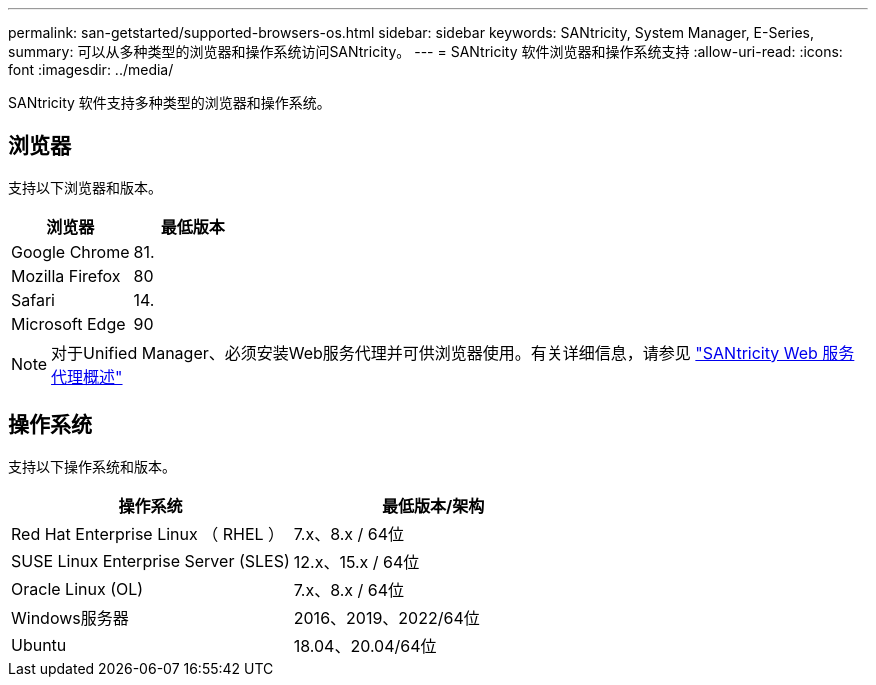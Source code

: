 ---
permalink: san-getstarted/supported-browsers-os.html 
sidebar: sidebar 
keywords: SANtricity, System Manager, E-Series, 
summary: 可以从多种类型的浏览器和操作系统访问SANtricity。 
---
= SANtricity 软件浏览器和操作系统支持
:allow-uri-read: 
:icons: font
:imagesdir: ../media/


[role="lead"]
SANtricity 软件支持多种类型的浏览器和操作系统。



== 浏览器

支持以下浏览器和版本。

[cols="1a,1a"]
|===
| 浏览器 | 最低版本 


 a| 
Google Chrome
 a| 
81.



 a| 
Mozilla Firefox
 a| 
80



 a| 
Safari
 a| 
14.



 a| 
Microsoft Edge
 a| 
90

|===
[NOTE]
====
对于Unified Manager、必须安装Web服务代理并可供浏览器使用。有关详细信息，请参见 https://docs.netapp.com/us-en/e-series/web-services-proxy/index.html["SANtricity Web 服务代理概述"^]

====


== 操作系统

支持以下操作系统和版本。

[cols="1a,1a"]
|===
| 操作系统 | 最低版本/架构 


 a| 
Red Hat Enterprise Linux （ RHEL ）
 a| 
7.x、8.x / 64位



 a| 
SUSE Linux Enterprise Server (SLES)
 a| 
12.x、15.x / 64位



 a| 
Oracle Linux (OL)
 a| 
7.x、8.x / 64位



 a| 
Windows服务器
 a| 
2016、2019、2022/64位



 a| 
Ubuntu
 a| 
18.04、20.04/64位

|===